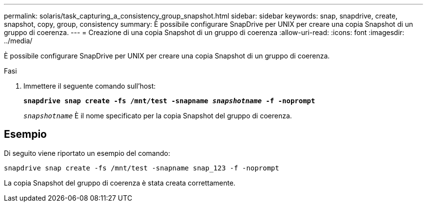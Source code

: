 ---
permalink: solaris/task_capturing_a_consistency_group_snapshot.html 
sidebar: sidebar 
keywords: snap, snapdrive, create, snapshot, copy, group, consistency 
summary: È possibile configurare SnapDrive per UNIX per creare una copia Snapshot di un gruppo di coerenza. 
---
= Creazione di una copia Snapshot di un gruppo di coerenza
:allow-uri-read: 
:icons: font
:imagesdir: ../media/


[role="lead"]
È possibile configurare SnapDrive per UNIX per creare una copia Snapshot di un gruppo di coerenza.

.Fasi
. Immettere il seguente comando sull'host:
+
`*snapdrive snap create -fs /mnt/test -snapname _snapshotname_ -f -noprompt*`

+
`_snapshotname_` È il nome specificato per la copia Snapshot del gruppo di coerenza.





== Esempio

Di seguito viene riportato un esempio del comando:

[listing]
----
snapdrive snap create -fs /mnt/test -snapname snap_123 -f -noprompt
----
La copia Snapshot del gruppo di coerenza è stata creata correttamente.
